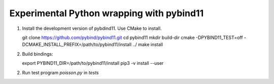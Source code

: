 Experimental Python wrapping with pybind11
==========================================

1. Install the development version of pybdind11. Use CMake to install.

   git clone https://github.com/pybind/pybind11.git
   cd pybind11
   mkdir build-dir
   cmake -DPYBIND11_TEST=off -DCMAKE_INSTALL_PREFIX=/path/to/pybind11/install ../
   make install

2. Build bindings::

   export PYBIND11_DIR=/path/to/pybind11/install
   pip3 -v install --user

2. Run test program `poisson.py` in `tests`
